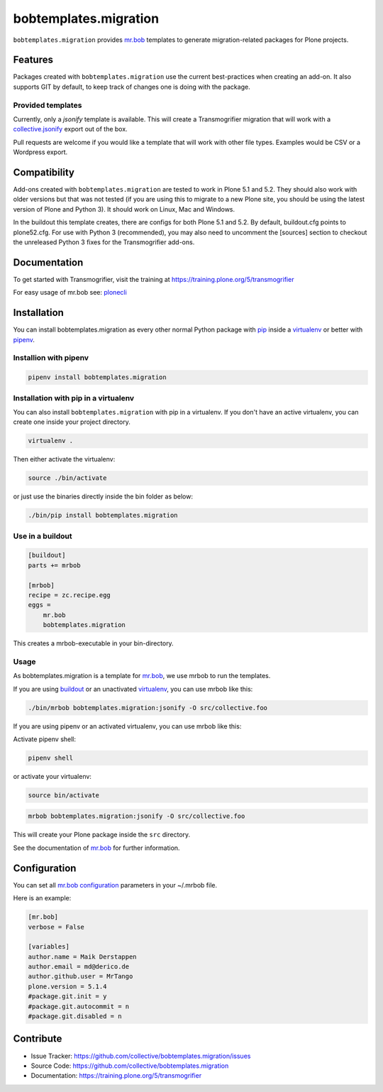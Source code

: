 
======================
bobtemplates.migration
======================

``bobtemplates.migration`` provides `mr.bob <http://mrbob.readthedocs.org/en/latest/>`_ templates to generate migration-related packages for Plone projects.


Features
========

Packages created with ``bobtemplates.migration`` use the current best-practices when creating an add-on. It also supports GIT by default, to keep track of changes one is doing with the package.

Provided templates
------------------

Currently, only a `jsonify` template is available.
This will create a Transmogrifier migration that will work with a
`collective.jsonify <https://pypi.org/project/collective.jsonify/>`_ export out of the box.

Pull requests are welcome if you would like a template that will work with other file types.
Examples would be CSV or a Wordpress export.

Compatibility
=============

Add-ons created with ``bobtemplates.migration`` are tested to work in Plone 5.1 and 5.2.
They should also work with older versions but that was not tested (if you are using this to
migrate to a new Plone site, you should be using the latest version of Plone and Python 3).
It should work on Linux, Mac and Windows.

In the buildout this template creates, there are configs for both Plone 5.1 and 5.2.
By default, buildout.cfg points to plone52.cfg.
For use with Python 3 (recommended), you may also need to uncomment the [sources] section
to checkout the unreleased Python 3 fixes for the Transmogrifier add-ons.


Documentation
=============

To get started with Transmogrifier, visit the training at https://training.plone.org/5/transmogrifier

For easy usage of mr.bob see: `plonecli <https://pypi.python.org/pypi/plonecli>`_

Installation
============

You can install bobtemplates.migration as every other normal Python package with `pip <https://pypi.python.org/pypi/pip>`_ inside a `virtualenv <https://pypi.python.org/pypi/virtualenv>`_ or better with `pipenv <https://pypi.python.org/pypi/pipenv>`_.


Installion with pipenv
----------------------

.. code-block:: console

    pipenv install bobtemplates.migration


Installation with pip in a virtualenv
-------------------------------------

You can also install ``bobtemplates.migration`` with pip in a virtualenv.
If you don't have an active virtualenv, you can create one inside your project directory.

.. code-block:: bash

    virtualenv .

Then either activate the virtualenv:

.. code-block:: bash

    source ./bin/activate

or just use the binaries directly inside the bin folder as below:

.. code-block:: console

    ./bin/pip install bobtemplates.migration


Use in a buildout
-----------------

.. code-block:: ini

    [buildout]
    parts += mrbob

    [mrbob]
    recipe = zc.recipe.egg
    eggs =
        mr.bob
        bobtemplates.migration

This creates a mrbob-executable in your bin-directory.


Usage
-----

As bobtemplates.migration is a template for mr.bob_, we use mrbob to run the templates.

If you are using `buildout <https://pypi.python.org/pypi/zc.buildout>`_  or an unactivated `virtualenv <https://pypi.python.org/pypi/virtualenv>`_, you can use mrbob like this:

.. code-block:: console

    ./bin/mrbob bobtemplates.migration:jsonify -O src/collective.foo

If you are using pipenv or an activated virtualenv, you can use mrbob like this:

Activate pipenv shell:

.. code-block:: console

    pipenv shell

or activate your virtualenv:

.. code-block:: console

    source bin/activate

.. code-block:: console

    mrbob bobtemplates.migration:jsonify -O src/collective.foo

This will create your Plone package inside the ``src`` directory.

See the documentation of mr.bob_ for further information.

Configuration
=============

You can set all `mr.bob configuration <http://mrbob.readthedocs.io/en/latest/userguide.html#configuration>`_ parameters in your ~/.mrbob file.

Here is an example:

.. code-block:: bash

    [mr.bob]
    verbose = False

    [variables]
    author.name = Maik Derstappen
    author.email = md@derico.de
    author.github.user = MrTango
    plone.version = 5.1.4
    #package.git.init = y
    #package.git.autocommit = n
    #package.git.disabled = n


Contribute
==========

- Issue Tracker: https://github.com/collective/bobtemplates.migration/issues
- Source Code: https://github.com/collective/bobtemplates.migration
- Documentation: https://training.plone.org/5/transmogrifier
